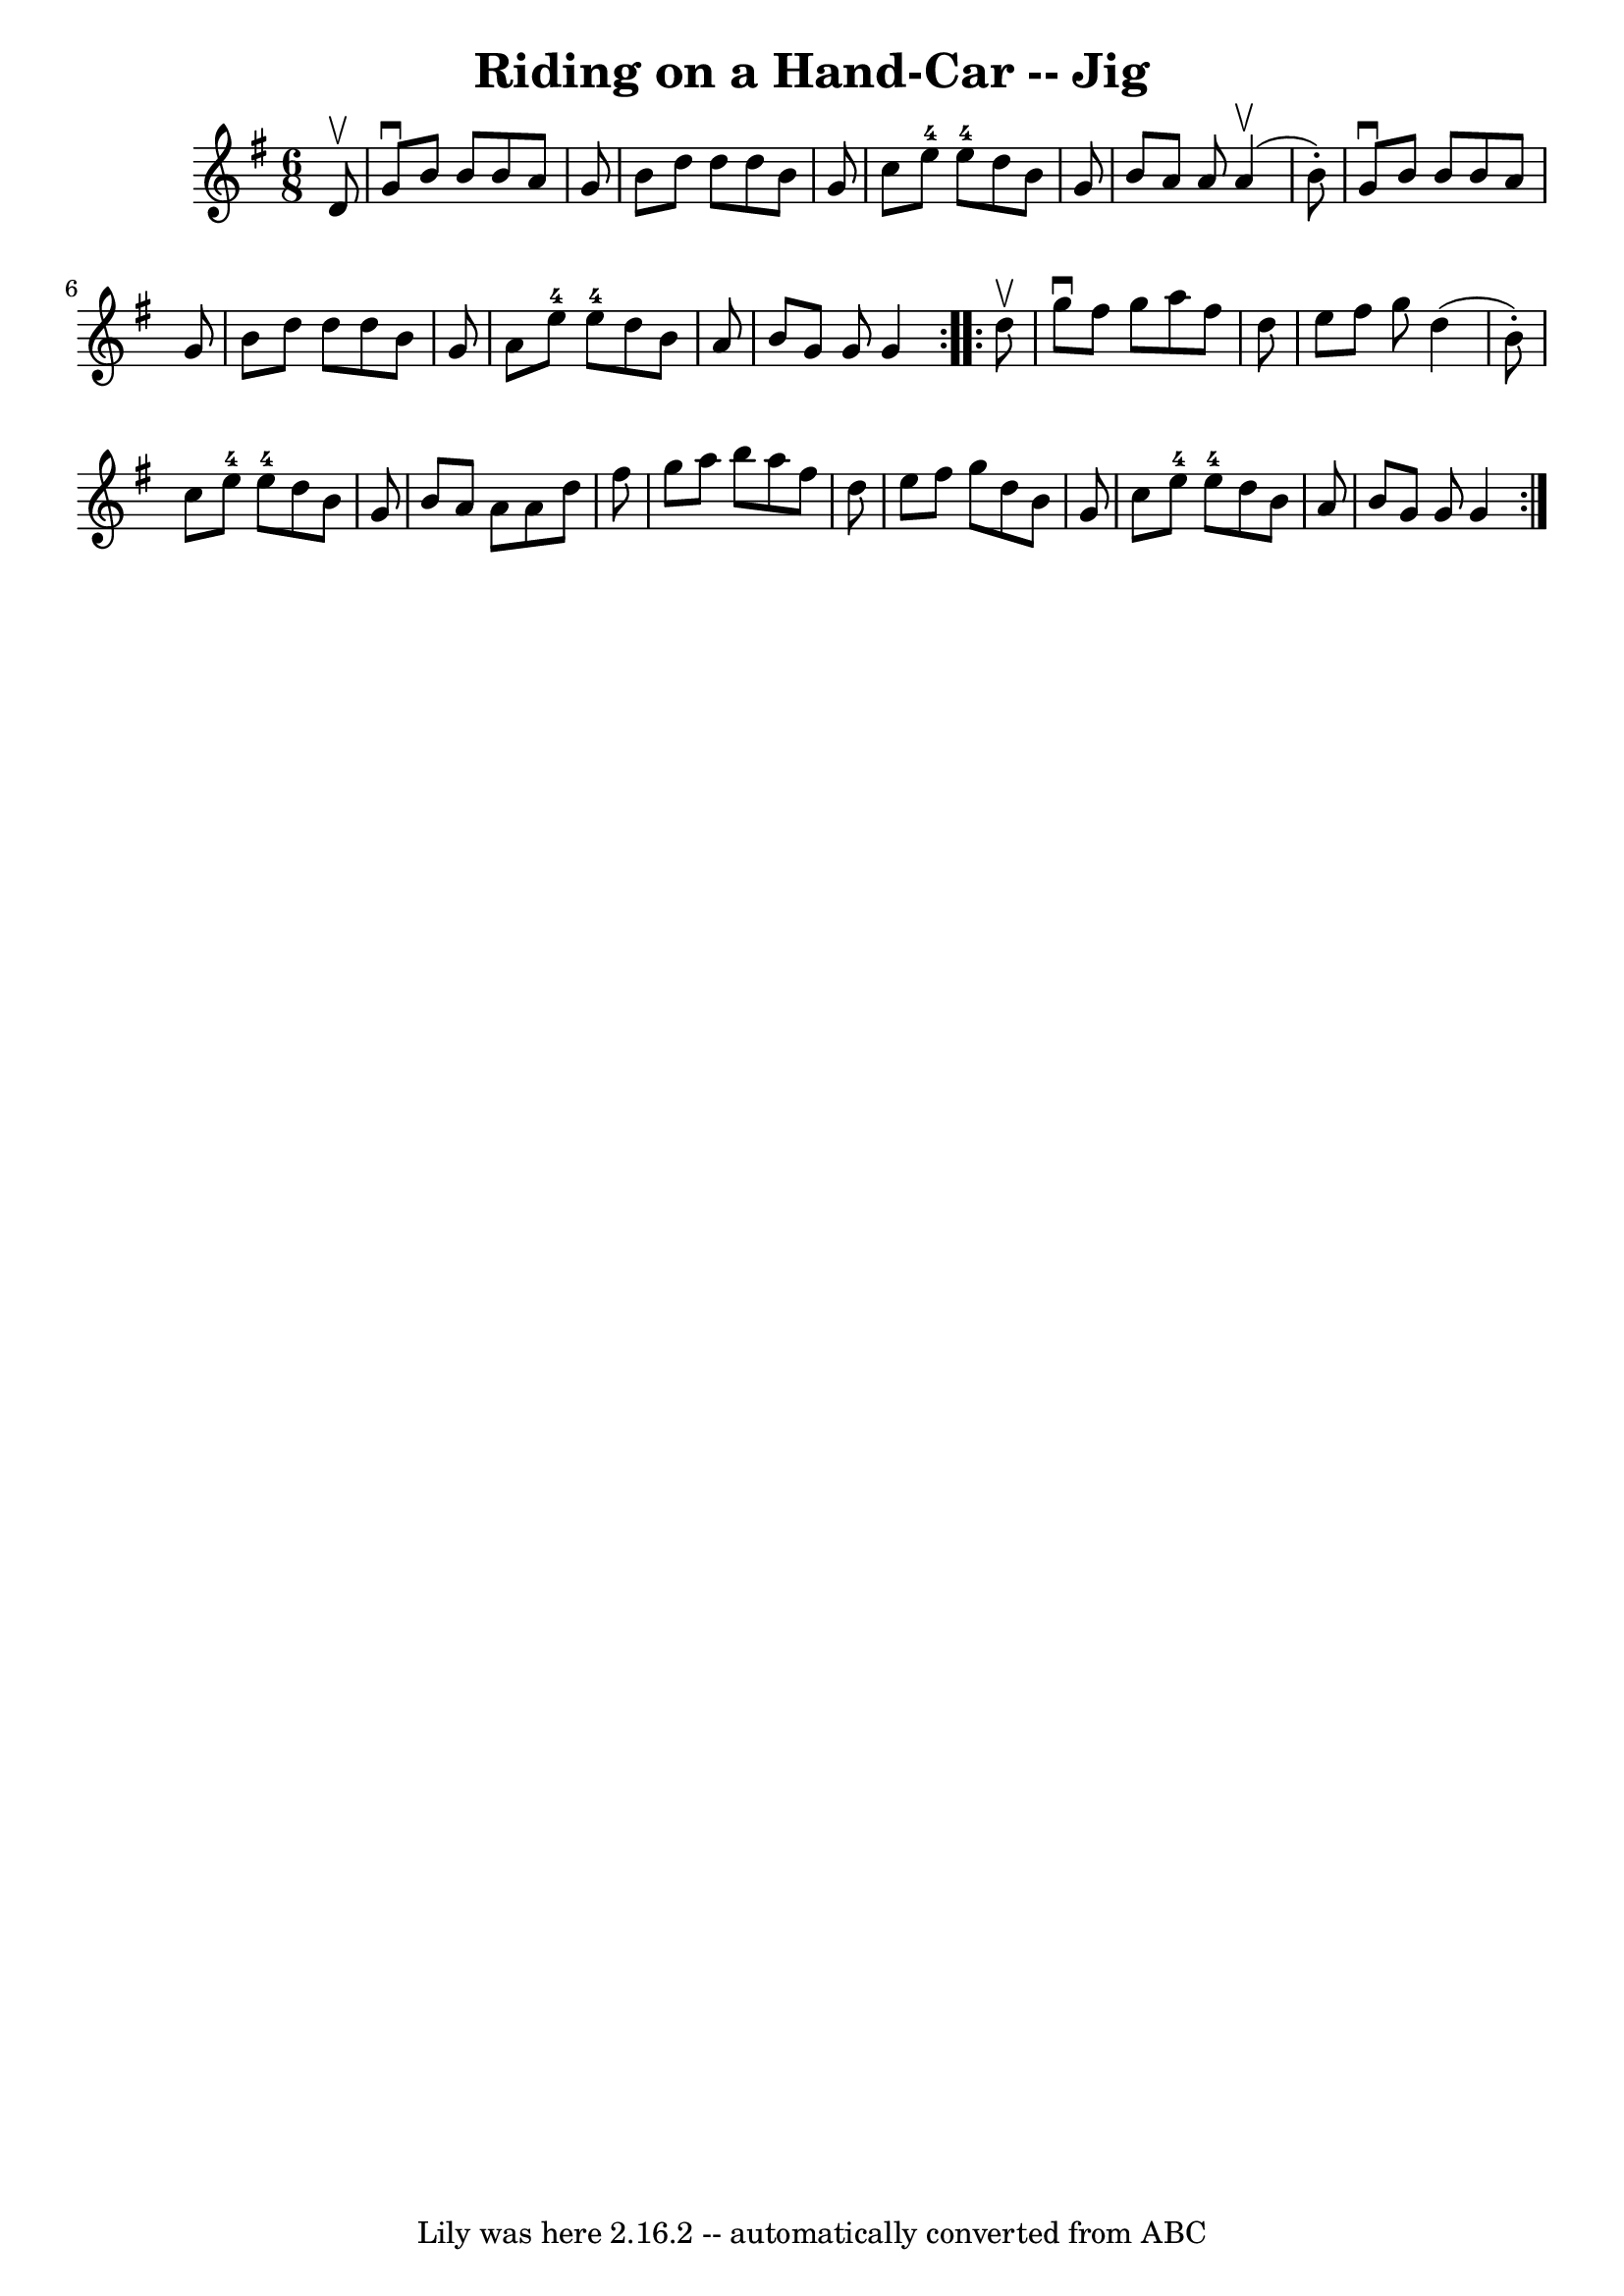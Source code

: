 \version "2.7.40"
\header {
	book = "Ryan's Mammoth Collection"
	crossRefNumber = "1"
	footnotes = ""
	tagline = "Lily was here 2.16.2 -- automatically converted from ABC"
	title = "Riding on a Hand-Car -- Jig"
}
voicedefault =  {
\set Score.defaultBarType = "empty"

\repeat volta 2 {
\time 6/8 \key g \major   d'8 ^\upbow \bar "|"   g'8 ^\downbow   b'8    b'8    
b'8    a'8    g'8  \bar "|"   b'8    d''8    d''8    d''8    b'8    g'8  
\bar "|"   c''8    e''8-4   e''8-4   d''8    b'8    g'8  \bar "|"   b'8   
 a'8    a'8    a'4 ^\upbow(   b'8 -. -) \bar "|"     g'8 ^\downbow   b'8    b'8 
   b'8    a'8    g'8  \bar "|"   b'8    d''8    d''8    d''8    b'8    g'8  
\bar "|"   a'8    e''8-4   e''8-4   d''8    b'8    a'8  \bar "|"   b'8    
g'8    g'8    g'4  } \repeat volta 2 {     d''8 ^\upbow \bar "|"   g''8 
^\downbow   fis''8    g''8    a''8    fis''8    d''8  \bar "|"   e''8    fis''8 
   g''8    d''4 (   b'8 -. -) \bar "|"   c''8    e''8-4   e''8-4   d''8   
 b'8    g'8  \bar "|"   b'8    a'8    a'8    a'8    d''8    fis''8  \bar "|"    
 g''8    a''8    b''8    a''8    fis''8    d''8  \bar "|"   e''8    fis''8    
g''8    d''8    b'8    g'8  \bar "|"   c''8    e''8-4   e''8-4   d''8    
b'8    a'8  \bar "|"   b'8    g'8    g'8    g'4  }   
}

\score{
    <<

	\context Staff="default"
	{
	    \voicedefault 
	}

    >>
	\layout {
	}
	\midi {}
}
